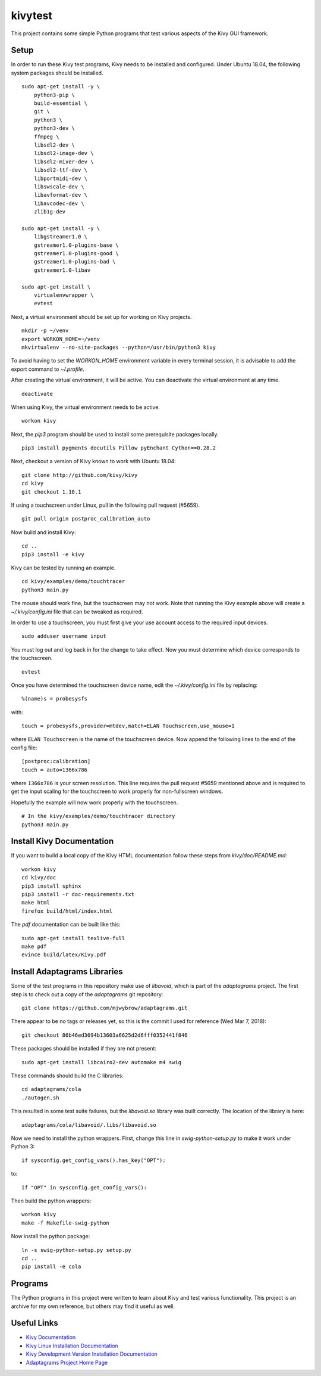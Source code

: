 kivytest
========

This project contains some simple Python programs that test various
aspects of the Kivy GUI framework.

Setup
-----

In order to run these Kivy test programs, Kivy needs to be installed
and configured.  Under Ubuntu 18.04, the following system packages
should be installed. ::

    sudo apt-get install -y \
        python3-pip \
        build-essential \
        git \
        python3 \
        python3-dev \
        ffmpeg \
        libsdl2-dev \
        libsdl2-image-dev \
        libsdl2-mixer-dev \
        libsdl2-ttf-dev \
        libportmidi-dev \
        libswscale-dev \
        libavformat-dev \
        libavcodec-dev \
        zlib1g-dev

    sudo apt-get install -y \
        libgstreamer1.0 \
        gstreamer1.0-plugins-base \
        gstreamer1.0-plugins-good \
        gstreamer1.0-plugins-bad \
        gstreamer1.0-libav

    sudo apt-get install \
        virtualenvwrapper \
        evtest

Next, a virtual environment should be set up for working on Kivy projects. ::

    mkdir -p ~/venv
    export WORKON_HOME=~/venv
    mkvirtualenv --no-site-packages --python=/usr/bin/python3 kivy

To avoid having to set the `WORKON_HOME` environment variable in every
terminal session, it is advisable to add the export command to *~/.profile*.

After creating the virtual environment, it will be active.  You can
deactivate the virtual environment at any time. ::

    deactivate

When using Kivy, the virtual environment needs to be active. ::

    workon kivy

Next, the `pip3` program should be used to install some prerequisite
packages locally. ::

    pip3 install pygments docutils Pillow pyEnchant Cython==0.28.2

Next, checkout a version of Kivy known to work with Ubuntu 18.04::

    git clone http://github.com/kivy/kivy
    cd kivy
    git checkout 1.10.1

If using a touchscreen under Linux, pull in the following pull request
(#5659).  ::

    git pull origin postproc_calibration_auto

Now build and install Kivy::

    cd ..
    pip3 install -e kivy

Kivy can be tested by running an example. ::

    cd kivy/examples/demo/touchtracer
    python3 main.py

The mouse should work fine, but the touchscreen may not work.  Note
that running the Kivy example above will create a
*~/.kivy/config.ini* file that can be tweaked as required.

In order to use a touchscreen, you must first give your use account
access to the required input devices.  ::

    sudo adduser username input

You must log out and log back in for the change to take effect.  Now
you must determine which device corresponds to the touchscreen. ::

    evtest

Once you have determined the touchscreen device name, edit the
*~/.kivy/config.ini* file by replacing::

    %(name)s = probesysfs

with::

    touch = probesysfs,provider=mtdev,match=ELAN Touchscreen,use_mouse=1

where ``ELAN Touchscreen`` is the name of the touchscreen device.  Now
append the following lines to the end of the config file::

    [postproc:calibration]
    touch = auto=1366x786

where ``1366x786`` is your screen resolution.  This line requires the
pull request #5659 mentioned above and is required to get the input
scaling for the touchscreen to work properly for non-fullscreen windows.

Hopefully the example will now work properly with the touchscreen. ::

    # In the kivy/examples/demo/touchtracer directory
    python3 main.py

Install Kivy Documentation
--------------------------

If you want to build a local copy of the Kivy HTML documentation follow
these steps from *kivy/doc/README.md*::

  workon kivy
  cd kivy/doc
  pip3 install sphinx
  pip3 install -r doc-requirements.txt
  make html
  firefox build/html/index.html

The *pdf* documentation can be built like this::

  sudo apt-get install texlive-full
  make pdf
  evince build/latex/Kivy.pdf

Install Adaptagrams Libraries
-----------------------------

Some of the test programs in this repository make use of *libavoid*,
which is part of the *adaptagrams* project.  The first step is to
check out a copy of the *adaptagrams* git repository::

  git clone https://github.com/mjwybrow/adaptagrams.git
  
There appear to be no tags or releases yet, so this is the commit I
used for reference (Wed Mar 7, 2018)::

  git checkout 86b46ed3694b13603a6625d2d6fff0352441f846

These packages should be installed if they are not present::

  sudo apt-get install libcairo2-dev automake m4 swig
  
These commands should build the C libraries::

  cd adaptagrams/cola
  ./autogen.sh

This resulted in some test suite failures, but the *libavoid.so* library
was built correctly.  The location of the library is here::

  adaptagrams/cola/libavoid/.libs/libavoid.so

Now we need to install the python wrappers.  First, change this line
in *swig-python-setup.py* to make it work under Python 3::

  if sysconfig.get_config_vars().has_key("OPT"):
  
to::
  
  if "OPT" in sysconfig.get_config_vars():

Then build the python wrappers::
  
  workon kivy
  make -f Makefile-swig-python

Now install the python package::
  
  ln -s swig-python-setup.py setup.py
  cd ..
  pip install -e cola
  
Programs
--------

The Python programs in this project were written to learn about Kivy
and test various functionality.  This project is an archive for my own
reference, but others may find it useful as well.

Useful Links
------------

- `Kivy Documentation <https://kivy.org/doc/stable/gettingstarted/intro.html>`_
- `Kivy Linux Installation Documentation <https://kivy.org/doc/stable/installation/installation-linux.html>`_
- `Kivy Development Version Installation Documentation <https://kivy.org/doc/stable/installation/installation.html#development-version>`_
- `Adaptagrams Project Home Page <http://www.adaptagrams.org/>`_

